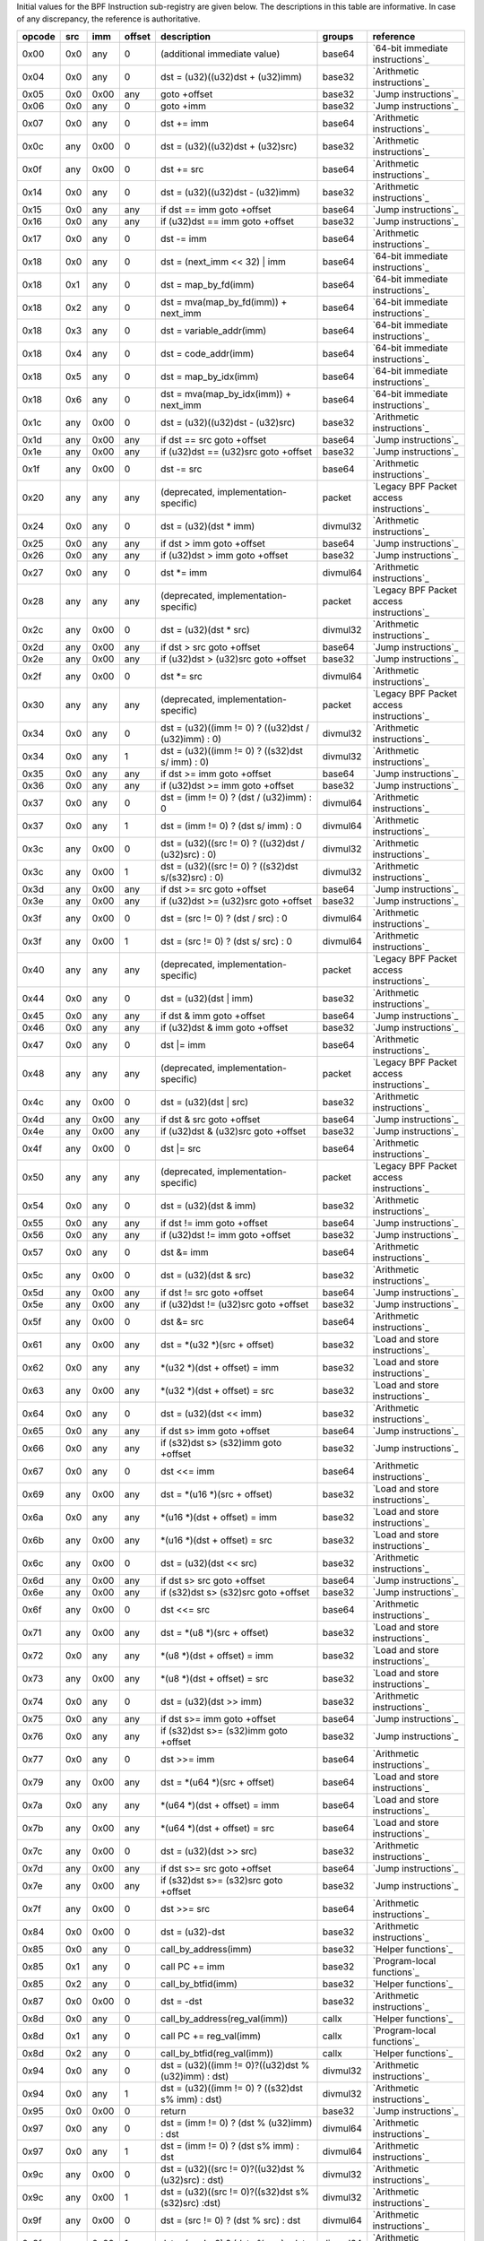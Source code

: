 Initial values for the BPF Instruction sub-registry are given below.
The descriptions in this table are informative. In case of any discrepancy, the reference
is authoritative.

======  ===  ====  ======  ======================================================  ========  ========================================
opcode  src  imm   offset  description                                             groups    reference
======  ===  ====  ======  ======================================================  ========  ========================================
0x00    0x0  any   0       (additional immediate value)                            base64    `64-bit immediate instructions`_
0x04    0x0  any   0       dst = (u32)((u32)dst + (u32)imm)                        base32    `Arithmetic instructions`_
0x05    0x0  0x00  any     goto +offset                                            base32    `Jump instructions`_
0x06    0x0  any   0       goto +imm                                               base32    `Jump instructions`_
0x07    0x0  any   0       dst += imm                                              base64    `Arithmetic instructions`_
0x0c    any  0x00  0       dst = (u32)((u32)dst + (u32)src)                        base32    `Arithmetic instructions`_
0x0f    any  0x00  0       dst += src                                              base64    `Arithmetic instructions`_
0x14    0x0  any   0       dst = (u32)((u32)dst - (u32)imm)                        base32    `Arithmetic instructions`_
0x15    0x0  any   any     if dst == imm goto +offset                              base64    `Jump instructions`_
0x16    0x0  any   any     if (u32)dst == imm goto +offset                         base32    `Jump instructions`_
0x17    0x0  any   0       dst -= imm                                              base64    `Arithmetic instructions`_
0x18    0x0  any   0       dst = (next_imm << 32) | imm                            base64    `64-bit immediate instructions`_
0x18    0x1  any   0       dst = map_by_fd(imm)                                    base64    `64-bit immediate instructions`_
0x18    0x2  any   0       dst = mva(map_by_fd(imm)) + next_imm                    base64    `64-bit immediate instructions`_
0x18    0x3  any   0       dst = variable_addr(imm)                                base64    `64-bit immediate instructions`_
0x18    0x4  any   0       dst = code_addr(imm)                                    base64    `64-bit immediate instructions`_
0x18    0x5  any   0       dst = map_by_idx(imm)                                   base64    `64-bit immediate instructions`_
0x18    0x6  any   0       dst = mva(map_by_idx(imm)) + next_imm                   base64    `64-bit immediate instructions`_
0x1c    any  0x00  0       dst = (u32)((u32)dst - (u32)src)                        base32    `Arithmetic instructions`_
0x1d    any  0x00  any     if dst == src goto +offset                              base64    `Jump instructions`_
0x1e    any  0x00  any     if (u32)dst == (u32)src goto +offset                    base32    `Jump instructions`_
0x1f    any  0x00  0       dst -= src                                              base64    `Arithmetic instructions`_
0x20    any  any   any     (deprecated, implementation-specific)                   packet    `Legacy BPF Packet access instructions`_
0x24    0x0  any   0       dst = (u32)(dst \* imm)                                 divmul32  `Arithmetic instructions`_
0x25    0x0  any   any     if dst > imm goto +offset                               base64    `Jump instructions`_
0x26    0x0  any   any     if (u32)dst > imm goto +offset                          base32    `Jump instructions`_
0x27    0x0  any   0       dst \*= imm                                             divmul64  `Arithmetic instructions`_
0x28    any  any   any     (deprecated, implementation-specific)                   packet    `Legacy BPF Packet access instructions`_
0x2c    any  0x00  0       dst = (u32)(dst \* src)                                 divmul32  `Arithmetic instructions`_
0x2d    any  0x00  any     if dst > src goto +offset                               base64    `Jump instructions`_
0x2e    any  0x00  any     if (u32)dst > (u32)src goto +offset                     base32    `Jump instructions`_
0x2f    any  0x00  0       dst \*= src                                             divmul64  `Arithmetic instructions`_
0x30    any  any   any     (deprecated, implementation-specific)                   packet    `Legacy BPF Packet access instructions`_
0x34    0x0  any   0       dst = (u32)((imm != 0) ? ((u32)dst / (u32)imm) : 0)     divmul32  `Arithmetic instructions`_
0x34    0x0  any   1       dst = (u32)((imm != 0) ? ((s32)dst s/ imm) : 0)         divmul32  `Arithmetic instructions`_
0x35    0x0  any   any     if dst >= imm goto +offset                              base64    `Jump instructions`_
0x36    0x0  any   any     if (u32)dst >= imm goto +offset                         base32    `Jump instructions`_
0x37    0x0  any   0       dst = (imm != 0) ? (dst / (u32)imm) : 0                 divmul64  `Arithmetic instructions`_
0x37    0x0  any   1       dst = (imm != 0) ? (dst s/ imm) : 0                     divmul64  `Arithmetic instructions`_
0x3c    any  0x00  0       dst = (u32)((src != 0) ? ((u32)dst / (u32)src) : 0)     divmul32  `Arithmetic instructions`_
0x3c    any  0x00  1       dst = (u32)((src != 0) ? ((s32)dst s/(s32)src) : 0)     divmul32  `Arithmetic instructions`_
0x3d    any  0x00  any     if dst >= src goto +offset                              base64    `Jump instructions`_
0x3e    any  0x00  any     if (u32)dst >= (u32)src goto +offset                    base32    `Jump instructions`_
0x3f    any  0x00  0       dst = (src != 0) ? (dst / src) : 0                      divmul64  `Arithmetic instructions`_
0x3f    any  0x00  1       dst = (src != 0) ? (dst s/ src) : 0                     divmul64  `Arithmetic instructions`_
0x40    any  any   any     (deprecated, implementation-specific)                   packet    `Legacy BPF Packet access instructions`_
0x44    0x0  any   0       dst = (u32)(dst \| imm)                                 base32    `Arithmetic instructions`_
0x45    0x0  any   any     if dst & imm goto +offset                               base64    `Jump instructions`_
0x46    0x0  any   any     if (u32)dst & imm goto +offset                          base32    `Jump instructions`_
0x47    0x0  any   0       dst \|= imm                                             base64    `Arithmetic instructions`_
0x48    any  any   any     (deprecated, implementation-specific)                   packet    `Legacy BPF Packet access instructions`_
0x4c    any  0x00  0       dst = (u32)(dst \| src)                                 base32    `Arithmetic instructions`_
0x4d    any  0x00  any     if dst & src goto +offset                               base64    `Jump instructions`_
0x4e    any  0x00  any     if (u32)dst & (u32)src goto +offset                     base32    `Jump instructions`_
0x4f    any  0x00  0       dst \|= src                                             base64    `Arithmetic instructions`_
0x50    any  any   any     (deprecated, implementation-specific)                   packet    `Legacy BPF Packet access instructions`_
0x54    0x0  any   0       dst = (u32)(dst & imm)                                  base32    `Arithmetic instructions`_
0x55    0x0  any   any     if dst != imm goto +offset                              base64    `Jump instructions`_
0x56    0x0  any   any     if (u32)dst != imm goto +offset                         base32    `Jump instructions`_
0x57    0x0  any   0       dst &= imm                                              base64    `Arithmetic instructions`_
0x5c    any  0x00  0       dst = (u32)(dst & src)                                  base32    `Arithmetic instructions`_
0x5d    any  0x00  any     if dst != src goto +offset                              base64    `Jump instructions`_
0x5e    any  0x00  any     if (u32)dst != (u32)src goto +offset                    base32    `Jump instructions`_
0x5f    any  0x00  0       dst &= src                                              base64    `Arithmetic instructions`_
0x61    any  0x00  any     dst = \*(u32 \*)(src + offset)                          base32    `Load and store instructions`_
0x62    0x0  any   any     \*(u32 \*)(dst + offset) = imm                          base32    `Load and store instructions`_
0x63    any  0x00  any     \*(u32 \*)(dst + offset) = src                          base32    `Load and store instructions`_
0x64    0x0  any   0       dst = (u32)(dst << imm)                                 base32    `Arithmetic instructions`_
0x65    0x0  any   any     if dst s> imm goto +offset                              base64    `Jump instructions`_
0x66    0x0  any   any     if (s32)dst s> (s32)imm goto +offset                    base32    `Jump instructions`_
0x67    0x0  any   0       dst <<= imm                                             base64    `Arithmetic instructions`_
0x69    any  0x00  any     dst = \*(u16 \*)(src + offset)                          base32    `Load and store instructions`_
0x6a    0x0  any   any     \*(u16 \*)(dst + offset) = imm                          base32    `Load and store instructions`_
0x6b    any  0x00  any     \*(u16 \*)(dst + offset) = src                          base32    `Load and store instructions`_
0x6c    any  0x00  0       dst = (u32)(dst << src)                                 base32    `Arithmetic instructions`_
0x6d    any  0x00  any     if dst s> src goto +offset                              base64    `Jump instructions`_
0x6e    any  0x00  any     if (s32)dst s> (s32)src goto +offset                    base32    `Jump instructions`_
0x6f    any  0x00  0       dst <<= src                                             base64    `Arithmetic instructions`_
0x71    any  0x00  any     dst = \*(u8 \*)(src + offset)                           base32    `Load and store instructions`_
0x72    0x0  any   any     \*(u8 \*)(dst + offset) = imm                           base32    `Load and store instructions`_
0x73    any  0x00  any     \*(u8 \*)(dst + offset) = src                           base32    `Load and store instructions`_
0x74    0x0  any   0       dst = (u32)(dst >> imm)                                 base32    `Arithmetic instructions`_
0x75    0x0  any   any     if dst s>= imm goto +offset                             base64    `Jump instructions`_
0x76    0x0  any   any     if (s32)dst s>= (s32)imm goto +offset                   base32    `Jump instructions`_
0x77    0x0  any   0       dst >>= imm                                             base64    `Arithmetic instructions`_
0x79    any  0x00  any     dst = \*(u64 \*)(src + offset)                          base64    `Load and store instructions`_
0x7a    0x0  any   any     \*(u64 \*)(dst + offset) = imm                          base64    `Load and store instructions`_
0x7b    any  0x00  any     \*(u64 \*)(dst + offset) = src                          base64    `Load and store instructions`_
0x7c    any  0x00  0       dst = (u32)(dst >> src)                                 base32    `Arithmetic instructions`_
0x7d    any  0x00  any     if dst s>= src goto +offset                             base64    `Jump instructions`_
0x7e    any  0x00  any     if (s32)dst s>= (s32)src goto +offset                   base32    `Jump instructions`_
0x7f    any  0x00  0       dst >>= src                                             base64    `Arithmetic instructions`_
0x84    0x0  0x00  0       dst = (u32)-dst                                         base32    `Arithmetic instructions`_
0x85    0x0  any   0       call_by_address(imm)                                    base32    `Helper functions`_
0x85    0x1  any   0       call PC += imm                                          base32    `Program-local functions`_
0x85    0x2  any   0       call_by_btfid(imm)                                      base32    `Helper functions`_
0x87    0x0  0x00  0       dst = -dst                                              base32    `Arithmetic instructions`_
0x8d    0x0  any   0       call_by_address(reg_val(imm))                           callx     `Helper functions`_
0x8d    0x1  any   0       call PC += reg_val(imm)                                 callx     `Program-local functions`_
0x8d    0x2  any   0       call_by_btfid(reg_val(imm))                             callx     `Helper functions`_
0x94    0x0  any   0       dst = (u32)((imm != 0)?((u32)dst % (u32)imm) : dst)     divmul32  `Arithmetic instructions`_
0x94    0x0  any   1       dst = (u32)((imm != 0) ? ((s32)dst s% imm) : dst)       divmul32  `Arithmetic instructions`_
0x95    0x0  0x00  0       return                                                  base32    `Jump instructions`_
0x97    0x0  any   0       dst = (imm != 0) ? (dst % (u32)imm) : dst               divmul64  `Arithmetic instructions`_
0x97    0x0  any   1       dst = (imm != 0) ? (dst s% imm) : dst                   divmul64  `Arithmetic instructions`_
0x9c    any  0x00  0       dst = (u32)((src != 0)?((u32)dst % (u32)src) : dst)     divmul32  `Arithmetic instructions`_
0x9c    any  0x00  1       dst = (u32)((src != 0)?((s32)dst s% (s32)src) :dst)     divmul32  `Arithmetic instructions`_
0x9f    any  0x00  0       dst = (src != 0) ? (dst % src) : dst                    divmul64  `Arithmetic instructions`_
0x9f    any  0x00  1       dst = (src != 0) ? (dst s% src) : dst                   divmul64  `Arithmetic instructions`_
0xa4    0x0  any   0       dst = (u32)(dst ^ imm)                                  base32    `Arithmetic instructions`_
0xa5    0x0  any   any     if dst < imm goto +offset                               base64    `Jump instructions`_
0xa6    0x0  any   any     if (u32)dst < imm goto +offset                          base32    `Jump instructions`_
0xa7    0x0  any   0       dst ^= imm                                              base64    `Arithmetic instructions`_
0xac    any  0x00  0       dst = (u32)(dst ^ src)                                  base32    `Arithmetic instructions`_
0xad    any  0x00  any     if dst < src goto +offset                               base64    `Jump instructions`_
0xae    any  0x00  any     if (u32)dst < (u32)src goto +offset                     base32    `Jump instructions`_
0xaf    any  0x00  0       dst ^= src                                              base64    `Arithmetic instructions`_
0xb4    0x0  any   0       dst = (u32) imm                                         base32    `Arithmetic instructions`_
0xb5    0x0  any   any     if dst <= imm goto +offset                              base64    `Jump instructions`_
0xb6    0x0  any   any     if (u32)dst <= imm goto +offset                         base32    `Jump instructions`_
0xb7    0x0  any   0       dst = imm                                               base64    `Arithmetic instructions`_
0xbc    any  0x00  0       dst = (u32) src                                         base32    `Arithmetic instructions`_
0xbc    any  0x00  8       dst = (u32) (s32) (s8) src                              base32    `Arithmetic instructions`_
0xbc    any  0x00  16      dst = (u32) (s32) (s16) src                             base32    `Arithmetic instructions`_
0xbd    any  0x00  any     if dst <= src goto +offset                              base64    `Jump instructions`_
0xbe    any  0x00  any     if (u32)dst <= (u32)src goto +offset                    base32    `Jump instructions`_
0xbf    any  0x00  0       dst = src                                               base64    `Arithmetic instructions`_
0xbf    any  0x00  8       dst = (s64) (s8) src                                    base64    `Arithmetic instructions`_
0xbf    any  0x00  16      dst = (s64) (s16) src                                   base64    `Arithmetic instructions`_
0xbf    any  0x00  32      dst = (s64) (s32) src                                   base64    `Arithmetic instructions`_
0xc3    any  0x00  any     lock \*(u32 \*)(dst + offset) += src                    atomic32  `Atomic operations`_
0xc3    any  0x01  any     src = atomic_fetch_add_32((u32 \*)(dst + offset), src)  atomic32  `Atomic operations`_
0xc3    any  0x40  any     lock \*(u32 \*)(dst + offset) \|= src                   atomic32  `Atomic operations`_
0xc3    any  0x41  any     src = atomic_fetch_or_32((u32 \*)(dst + offset), src)   atomic32  `Atomic operations`_
0xc3    any  0x50  any     lock \*(u32 \*)(dst + offset) &= src                    atomic32  `Atomic operations`_
0xc3    any  0x51  any     src = atomic_fetch_and_32((u32 \*)(dst + offset), src)  atomic32  `Atomic operations`_
0xc3    any  0xa0  any     lock \*(u32 \*)(dst + offset) ^= src                    atomic32  `Atomic operations`_
0xc3    any  0xa1  any     src = atomic_fetch_xor_32((u32 \*)(dst + offset), src)  atomic32  `Atomic operations`_
0xc3    any  0xe1  any     src = xchg_32((u32 \*)(dst + offset), src)              atomic32  `Atomic operations`_
0xc3    any  0xf1  any     r0 = cmpxchg_32((u32 \*)(dst + offset), r0, src)        atomic32  `Atomic operations`_
0xc4    0x0  any   0       dst = (u32)(dst s>> imm)                                base32    `Arithmetic instructions`_
0xc5    0x0  any   any     if dst s< imm goto +offset                              base64    `Jump instructions`_
0xc6    0x0  any   any     if (s32)dst s< (s32)imm goto +offset                    base32    `Jump instructions`_
0xc7    0x0  any   0       dst s>>= imm                                            base64    `Arithmetic instructions`_
0xcc    any  0x00  0       dst = (u32)(dst s>> src)                                base32    `Arithmetic instructions`_
0xcd    any  0x00  any     if dst s< src goto +offset                              base64    `Jump instructions`_
0xce    any  0x00  any     if (s32)dst s< (s32)src goto +offset                    base32    `Jump instructions`_
0xcf    any  0x00  0       dst s>>= src                                            base64    `Arithmetic instructions`_
0xd4    0x0  0x10  0       dst = htole16(dst)                                      base32    `Byte swap instructions`_
0xd4    0x0  0x20  0       dst = htole32(dst)                                      base32    `Byte swap instructions`_
0xd4    0x0  0x40  0       dst = htole64(dst)                                      base64    `Byte swap instructions`_
0xd5    0x0  any   any     if dst s<= imm goto +offset                             base64    `Jump instructions`_
0xd6    0x0  any   any     if (s32)dst s<= (s32)imm goto +offset                   base32    `Jump instructions`_
0xd7    0x0  0x10  0       dst = bswap16(dst)                                      base32    `Byte swap instructions`_
0xd7    0x0  0x20  0       dst = bswap32(dst)                                      base32    `Byte swap instructions`_
0xd7    0x0  0x40  0       dst = bswap64(dst)                                      base64    `Byte swap instructions`_
0xdb    any  0x00  any     lock \*(u64 \*)(dst + offset) += src                    atomic64  `Atomic operations`_
0xdb    any  0x01  any     src = atomic_fetch_add_64((u64 \*)(dst + offset), src)  atomic64  `Atomic operations`_
0xdb    any  0x40  any     lock \*(u64 \*)(dst + offset) \|= src                   atomic64  `Atomic operations`_
0xdb    any  0x41  any     src = atomic_fetch_or_64((u64 \*)(dst + offset), src)   atomic64  `Atomic operations`_
0xdb    any  0x50  any     lock \*(u64 \*)(dst + offset) &= src                    atomic64  `Atomic operations`_
0xdb    any  0x51  any     src = atomic_fetch_and_64((u64 \*)(dst + offset), src)  atomic64  `Atomic operations`_
0xdb    any  0xa0  any     lock \*(u64 \*)(dst + offset) ^= src                    atomic64  `Atomic operations`_
0xdb    any  0xa1  any     src = atomic_fetch_xor_64((u64 \*)(dst + offset), src)  atomic64  `Atomic operations`_
0xdb    any  0xe1  any     src = xchg_64((u64 \*)(dst + offset), src)              atomic64  `Atomic operations`_
0xdb    any  0xf1  any     r0 = cmpxchg_64((u64 \*)(dst + offset), r0, src)        atomic64  `Atomic operations`_
0xdc    0x0  0x10  0       dst = htobe16(dst)                                      base32    `Byte swap instructions`_
0xdc    0x0  0x20  0       dst = htobe32(dst)                                      base32    `Byte swap instructions`_
0xdc    0x0  0x40  0       dst = htobe64(dst)                                      base64    `Byte swap instructions`_
0xdd    any  0x00  any     if dst s<= src goto +offset                             base64    `Jump instructions`_
0xde    any  0x00  any     if (s32)dst s<= (s32)src goto +offset                   base32    `Jump instructions`_
======  ===  ====  ======  ======================================================  ========  ========================================
